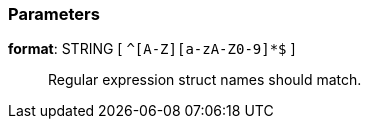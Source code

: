 === Parameters

*format*: STRING [ `+^[A-Z][a-zA-Z0-9]*$+` ]::
  Regular expression struct names should match.

